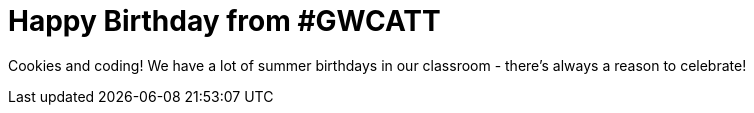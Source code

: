 = Happy Birthday from #GWCATT

:published_at: 2015-07-22

:hp-tags: Week 2

Cookies and coding! We have a lot of summer birthdays in our classroom - there's always a reason to celebrate!